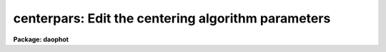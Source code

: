 .. _centerpars:

centerpars: Edit the centering algorithm parameters
===================================================

**Package: daophot**

.. raw:: html

  </tr></table><p>
  <h3>Name</h3>
  <!-- BeginSection: 'NAME' -->
  <p>
  centerpars -- edit the centering algorithm parameters
  </p>
  <!-- EndSection:   'NAME' -->
  <h3>Usage</h3>
  <!-- BeginSection: 'USAGE' -->
  <p>
  centerpars
  </p>
  <!-- EndSection:   'USAGE' -->
  <h3>Parameters</h3>
  <!-- BeginSection: 'PARAMETERS' -->
  <dl>
  <dt><b>calgorithm = <tt>"none"</tt></b></dt>
  <!-- Sec='PARAMETERS' Level=0 Label='calgorithm' Line='calgorithm = "none"' -->
  <dd>The centering algorithm. The <tt>"gauss"</tt> and <tt>"ofilter"</tt> centering algorithms
  depend critically on the value of the fwhmpsf parameter in the DATAPARS task. 
  The centering options are:
  <dl>
  <dt><b>none</b></dt>
  <!-- Sec='PARAMETERS' Level=1 Label='none' Line='none' -->
  <dd>The initial positions are assumed to be the true centers. Users should
  select this option if the initial centers are known to be accurate,
  e.g. they were computed by DAOFIND task.
  </dd>
  </dl>
  <dl>
  <dt><b>centroid</b></dt>
  <!-- Sec='PARAMETERS' Level=1 Label='centroid' Line='centroid' -->
  <dd>The object centers are determined by computing the intensity weighted means
  of the marginal profiles in x and y.  Centroid is the recommended centering
  algorithm for users running PHOT interactively and selecting objects
  with the image display cursor, or when the input coordinates may be inaccurate.
  </dd>
  </dl>
  <dl>
  <dt><b>gauss</b></dt>
  <!-- Sec='PARAMETERS' Level=1 Label='gauss' Line='gauss' -->
  <dd>The object centers are computed by fitting a Gaussian of fixed fwhmpsf,
  specified by the DATAPARS fwhmpsf parameter, to the marginal profiles in
  x and y using non-linear least squares techniques.
  </dd>
  </dl>
  <dl>
  <dt><b>ofilter</b></dt>
  <!-- Sec='PARAMETERS' Level=1 Label='ofilter' Line='ofilter' -->
  <dd>The object centers are computed using optimal filtering techniques,
  a triangular weighting function of half width equal to fwhmpsf as
  specified by the DATAPARS fwhmpsf parameter, and the marginal distributions
  in x and y.
  </dd>
  </dl>
  </dd>
  </dl>
  <dl>
  <dt><b>cbox = 5.0  (scale units)</b></dt>
  <!-- Sec='PARAMETERS' Level=0 Label='cbox' Line='cbox = 5.0  (scale units)' -->
  <dd>The width of the subraster used for object centering in units of the
  scale parameter. Cbox needs to be big enough to include sufficient
  pixels for centering but not so large as to include a lot of noise.
  Reasonable starting values are 2.5-4.0 * FWHM of the PSF.
  </dd>
  </dl>
  <dl>
  <dt><b>cthreshold = 0.0 (sigma units)</b></dt>
  <!-- Sec='PARAMETERS' Level=0 Label='cthreshold' Line='cthreshold = 0.0 (sigma units)' -->
  <dd>xels cthreshold * sigma above (emission features) or below (absorption
  features) the data minimum or maximum respectively are used by the centering
  algorithms where sigma is equal to the value of the DATAPARS sigma parameter.
  features) the data minimum or maximum are used by the centering algorithms.
  DAOPHOT users should leave this value at 0.0 which invokes the appropriate
  default thresholding technique for each centering algorithm. Setting
  cthreshold to INDEF turns off thresholding altogether for all the centering
  algorithms.
  </dd>
  </dl>
  <dl>
  <dt><b>minsnratio = 1.0</b></dt>
  <!-- Sec='PARAMETERS' Level=0 Label='minsnratio' Line='minsnratio = 1.0' -->
  <dd>The minimum signal to noise ratio for object centering. If the estimated signal
  to noise ratio is less than minsnratio the computed center will be returned
  with an error flag.
  </dd>
  </dl>
  <dl>
  <dt><b>cmaxiter = 10</b></dt>
  <!-- Sec='PARAMETERS' Level=0 Label='cmaxiter' Line='cmaxiter = 10' -->
  <dd>The maximum number of iterations performed by the centering algorithm.
  All the centering algorithms use this parameter.
  </dd>
  </dl>
  <dl>
  <dt><b>maxshift = 1.0  (scale units)</b></dt>
  <!-- Sec='PARAMETERS' Level=0 Label='maxshift' Line='maxshift = 1.0  (scale units)' -->
  <dd>The maximum permissible shift of the center with respect to the initial
  coordinates in units of the scale parameter. If the shift produced by the
  centering algorithms is larger than maxshift, the computed center is returned
  with an error flag.
  </dd>
  </dl>
  <dl>
  <dt><b>clean = no</b></dt>
  <!-- Sec='PARAMETERS' Level=0 Label='clean' Line='clean = no' -->
  <dd>Symmetry-clean the centering subraster before centering? DAOPHOT users should
  leave clean set to <tt>"no"</tt>.
  </dd>
  </dl>
  <dl>
  <dt><b>rclean = 1.0  (scale units)</b></dt>
  <!-- Sec='PARAMETERS' Level=0 Label='rclean' Line='rclean = 1.0  (scale units)' -->
  <dd>The cleaning radius for the symmetry-clean algorithm in units of
  the scale parameter.
  </dd>
  </dl>
  <dl>
  <dt><b>rclip = 2.0  (scale units)</b></dt>
  <!-- Sec='PARAMETERS' Level=0 Label='rclip' Line='rclip = 2.0  (scale units)' -->
  <dd>The clipping radius for the symmetry-clean algorithm in units of
  the scale parameter.
  </dd>
  </dl>
  <dl>
  <dt><b>kclean = 3.0  (sigma)</b></dt>
  <!-- Sec='PARAMETERS' Level=0 Label='kclean' Line='kclean = 3.0  (sigma)' -->
  <dd>The number of standard sky deviations for the symmetry-clean algorithm.
  </dd>
  </dl>
  <dl>
  <dt><b>mkcenter = no</b></dt>
  <!-- Sec='PARAMETERS' Level=0 Label='mkcenter' Line='mkcenter = no' -->
  <dd>Mark the fitted centers on the displayed image ?
  </dd>
  </dl>
  <!-- EndSection:   'PARAMETERS' -->
  <h3>Description</h3>
  <!-- BeginSection: 'DESCRIPTION' -->
  <p>
  The centering algorithm parameters control the action of the centering
  algorithms. The default parameters values have been proven to produce
  reasonable results in the majority of cases. Several of the centering
  parameters are defined in terms of the DATAPARS parameter <i>scale</i>,
  the scale of the image, and <i>sigma</i> the standard deviation of
  the sky pixels.
  </p>
  <p>
  For each object to be measured a subraster of data <i>cbox</i> / <i>scale</i>
  pixels wide around the initial position supplied by the user is extracted
  from the IRAF image. If scale is defined in units of the number
  the half-width half-maximum of the psf per pixel, then a single value of
  cbox can be used for centering objects in images with different psfs.
  </p>
  <p>
  If <i>clean</i> is <tt>"yes"</tt> the symmetry-clean algorithm is applied to the
  centering subraster prior to centering. The cleaning algorithm attempts
  to correct defects in the centering subraster by assuming that the image
  is radially symmetric and comparing pixels on opposite sides of the center
  of symmetry.  The center of symmetry is assumed to be the maximum pixel
  in the subraster, unless the maximum pixel is more than <i>maxshift /
  scale</i> from the initial center, in which case the initial center is used
  as the center of symmetry.  Pixels inside the cleaning radius are not edited.
  Pairs of pixels in the cleaning region, r &gt; <i>rclean</i> / <i>scale</i>
  and r &lt;= <i>rclip</i> / <i>scale</i> and diametrically opposed about the
  center of symmetry are tested for equality. If the difference between the
  pixels is greater than <i>kclean * sigma</i>, the larger value is replaced
  by the smaller.  In the cleaning region the sigma is determined by the
  noise model assumed for the data. Pairs of pixels in the clipping region,
  r &gt; <i>rclip</i> / <i>scale</i> are tested in the same manner as those in
  the cleaning region. However the sigma employed is the sigma of the
  sky background. DAOPHOT users should leave clean set to <tt>"no"</tt>.
  </p>
  <p>
  New centers are computed using the centering algorithm specified by
  <i>calgorithm</i>, the data specified by <i>cbox / scale</i>, and pixels
  that are some threshold above (below) an estimate of the local minimum
  (maximum). <i>Cthreshold</i> values of 0.0, a positive number, and INDEF
  invoke the default thresholding algorithm, a threshold equal to the
  local minimum (maximum) plus  (minus) <i>datapars.sigma * cthreshold</i>,
  and a threshold exactly equal to the local minimum (maximum) respectively.
  </p>
  <p>
  After thresholding the signal to noise ratio of the subraster is estimated.
  If the SNR &lt; <i>minsnratio</i> the new center is still computed but an error
  flag is set.
  </p>
  <p>
  The default centering algorithm is <i>none</i> is which case the initial
  centers are assumed to be accurate and no recentering is done.
  </p>
  <p>
  The simplest centering algorithm is <i>centroid</i>. Centroid computes the
  intensity weighted mean and mean error of the centering box x and y marginal
  distributions using points in the marginal arrays above (below) the minimum
  (maximum) data pixel plus (minus) a threshold value.  The threshold value is
  either the mean, <i>datapars.sigma * cthreshold</i> above (below) the local
  minimum (maximum) if <i>cthreshold</i> is greater than zero, or zero above
  (below) the local minimum (maximum) if <i>cthreshold</i> is INDEF. The centroid
  algorithm is similar to that by the old KPNO Mountain Photometry Code.
  Note that centroid is the only centering algorithm which does not depend
  on the value of <i>datapars.fwhmpsf</i>.
  </p>
  <p>
  The centering algorithm <i>gauss</i> computes the new centers by fitting a
  1D Gaussian function to the marginal distributions in x and y using a
  fixed fwhmpsf set by <i>datapars.fwhmpsf</i>.  Initial guesses for the fit
  parameters are derived from the data. The gauss algorithm iterates until
  a best fit solution is achieved.
  </p>
  <p>
  The final centering algorithm choice <i>ofilter</i> employs a variation of the
  optimal filtering technique in which the profile is simulated by a triangle
  function of width <i>datapars.fwhmpsf</i>.
  </p>
  <p>
  The default thresholding algorithm for all centering algorithms other
  than <tt>"centroid"</tt> is no thresholding.
  </p>
  <p>
  If the computed shift in either coordinate &gt; <i>maxshift</i> / <i>scale</i>,
  the new center is returned but an error flag is set.
  </p>
  <p>
  1. List the centering parameters.
  </p>
  <pre>
  	da&gt; lpar centerpars
  </pre>
  <p>
  2. Edit the centering parameters.
  </p>
  <pre>
  	da&gt; centerpars
  </pre>
  <p>
  3. Edit the CENTERPARS parameters from with the PHOT task.
  </p>
  <pre>
      da&gt; epar phot
  
  	... edit a few phot parameters
  
  	... move to the centerpars parameter and type :e
  
  	... edit the centerpars parameters and type :wq
  
  	... finish editing the phot parameters and type :wq
  </pre>
  <p>
  4. Save the current CENTERPARS parameter set in a text file ctrnite1.par.
  This can also be done from inside a higher level task as in the
  above example.
  </p>
  <pre>
      da&gt; epar centerpars
  
  	... type ":w ctrnite1.par"  from within epar
  </pre>
  <!-- EndSection:   'DESCRIPTION' -->
  <h3>Bugs</h3>
  <!-- BeginSection: 'BUGS' -->
  <!-- EndSection:   'BUGS' -->
  <h3>See also</h3>
  <!-- BeginSection: 'SEE ALSO' -->
  <p>
  epar,lpar,datapars,phot
  </p>
  
  <!-- EndSection:    'SEE ALSO' -->
  
  <!-- Contents: 'NAME' 'USAGE' 'PARAMETERS' 'DESCRIPTION' 'BUGS' 'SEE ALSO'  -->
  
